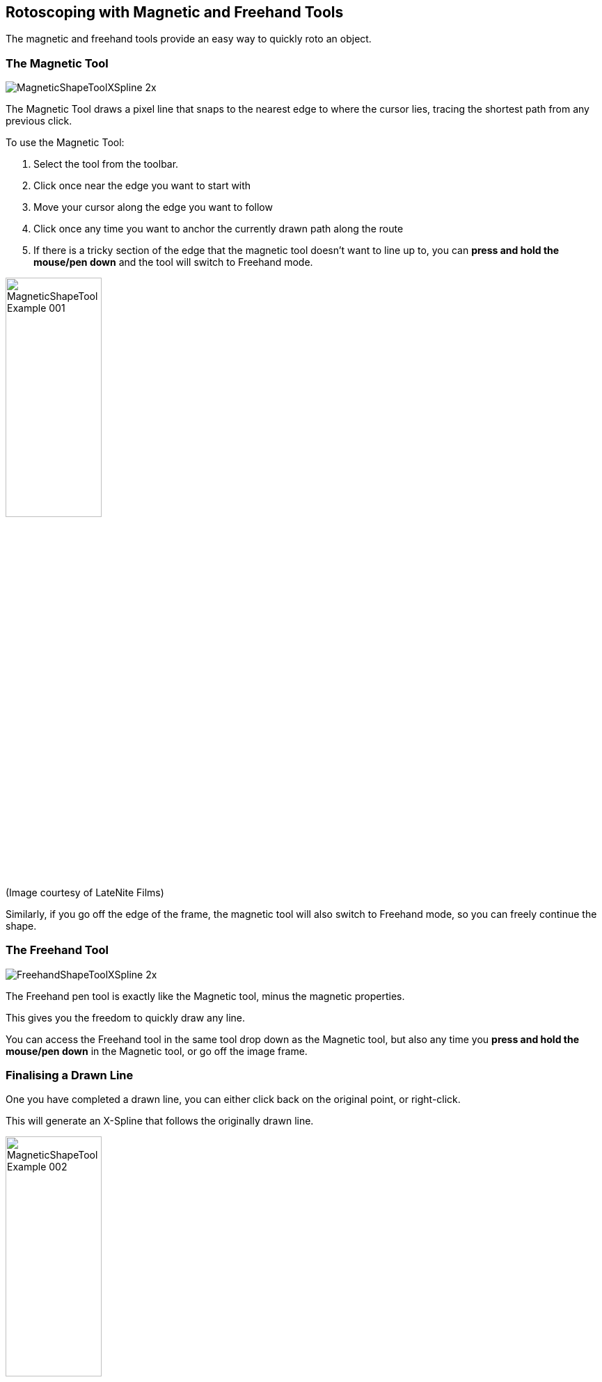 
== Rotoscoping with Magnetic and Freehand Tools [[magnetic_freehand]]

The magnetic and freehand tools provide an easy way to quickly roto an object.

=== The Magnetic Tool

image:UserGuide/en_US/images/MagneticShapeToolXSpline_2x.jpg[]

The Magnetic Tool draws a pixel line that snaps to the nearest edge to where the cursor lies, tracing the shortest path from any previous click.

To use the Magnetic Tool:

. Select the tool from the toolbar.
. Click once near the edge you want to start with
. Move your cursor along the edge you want to follow
. Click once any time you want to anchor the currently drawn path along the route
. If there is a tricky section of the edge that the magnetic tool doesn't want to line up to,
you can *press and hold the mouse/pen down* and the tool will switch to Freehand mode.

image:UserGuide/en_US/images/MagneticShapeTool_Example_001.jpg[width="40%"]

(Image courtesy of LateNite Films)

Similarly, if you go off the edge of the frame, the magnetic tool will also switch to Freehand mode,
so you can freely continue the shape.

=== The Freehand Tool

image:UserGuide/en_US/images/FreehandShapeToolXSpline_2x.jpg[]

The Freehand pen tool is exactly like the Magnetic tool, minus the magnetic properties.

This gives you the freedom to quickly draw any line.

You can access the Freehand tool in the same tool drop down as the Magnetic tool, but also any time you
*press and hold the mouse/pen down* in the Magnetic tool, or go off the image frame.


=== Finalising a Drawn Line

One you have completed a drawn line, you can either click back on the original point, or right-click.

This will generate an X-Spline that follows the originally drawn line.

image:UserGuide/en_US/images/MagneticShapeTool_Example_002.jpg[width="40%"]

(Image courtesy of LateNite Films)

=== Adjusting Detail

X-Splines generated by the Magnetic and Freehand tools have a fairly high point count to match the subtle changes in the line.

image:UserGuide/en_US/images/MagneticShapeTool_Example_003.jpg[width="60%"]

If you want to increase or reduce this detail:

. Finish drawing the line and right-click. This will automatically switch your cursor to the selection tool.
. With the completed layer selected, choose the Magnetic or Freehand tool again.
. A detail parameter will appear in the toolbar
. Adjust detail to increase or reduce the number of spline points

IMPORTANT: Adjusting the detail of a magnetic or freehand line will move the points back to their original positions to re-fit the line.

WARNING: Animation or extended editing of a magnetic or freehand layer spline may permanently convert it to a regular spline.
